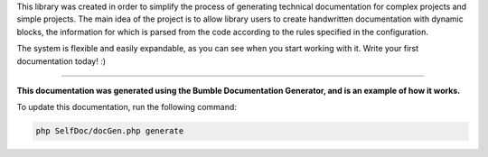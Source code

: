
.. raw:: html

 <embed> <h1>Bumble Documentation Generator</h1></embed>


This library was created in order to simplify the process of generating technical documentation for complex projects and simple projects.
The main idea of the project is to allow library users to create handwritten documentation with dynamic blocks, the information for which is parsed from the code according to the rules specified in the configuration.

The system is flexible and easily expandable, as you can see when you start working with it. Write your first documentation today! :)


---------


.. raw:: html

 <embed>  <ul><li><div><a href='/docs/1.about/index.rst'>About documentation generator</a></div><div> <ul><li><div><a href='/docs/1.about/map/index.rst'>BumbleDocGen class map</a></div></li></ul></div></li><li><div><a href='/docs/2.parser/index.rst'>Parser</a></div><div> <ul><li><div><a href='/docs/2.parser/1_parsingProcess/index.rst'>Parsing process</a></div></li><li><div><a href='/docs/2.parser/2_entity/index.rst'>Entities</a></div></li><li><div><a href='/docs/2.parser/3_entityFilterCondition/index.rst'>Entity filter conditions</a></div></li><li><div><a href='/docs/2.parser/4_sourceLocator/index.rst'>Source locators</a></div></li><li><div><a href='/docs/2.parser/5_classmap/index.rst'>Parser class map</a></div></li></ul></div></li><li><div><a href='/docs/3.render/index.rst'>Render</a></div><div> <ul><li><div><a href='/docs/3.render/1_renderingProcess/index.rst'>Rendering process</a></div></li><li><div><a href='/docs/3.render/2_templateFillers/index.rst'>Template fillers</a></div></li><li><div><a href='/docs/3.render/3_twigCustomFilters/index.rst'>Template filters</a></div></li><li><div><a href='/docs/3.render/4_twigCustomFunctions/index.rst'>Template functions</a></div></li><li><div><a href='/docs/3.render/5_breadcrumbs/index.rst'>Breadcrumbs</a></div></li><li><div><a href='/docs/3.render/6_classmap/index.rst'>Render class map</a></div></li></ul></div></li><li><div><a href='/docs/4.pluginSystem/index.rst'>Plugin system</a></div></li><li><div><a href='/docs/5.configuration/index.rst'>Documentation generator configuration</a></div></li></ul></embed>


**This documentation was generated using the Bumble Documentation Generator, and is an example of how it works.**

To update this documentation, run the following command:

.. code-block:: console

 php SelfDoc/docGen.php generate
